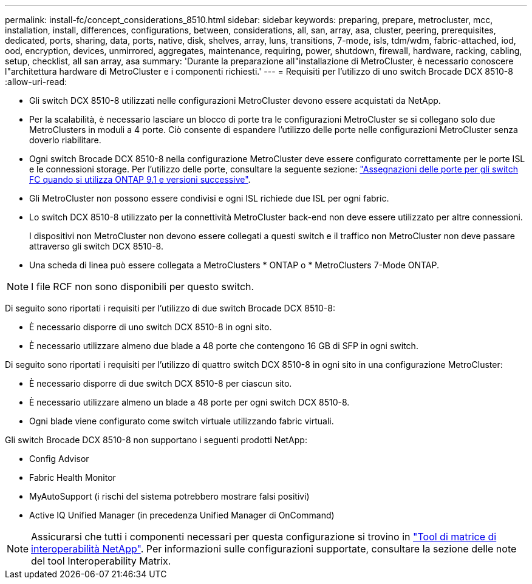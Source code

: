 ---
permalink: install-fc/concept_considerations_8510.html 
sidebar: sidebar 
keywords: preparing, prepare, metrocluster, mcc, installation, install, differences, configurations, between, considerations, all, san, array, asa, cluster, peering, prerequisites, dedicated, ports, sharing, data, ports, native, disk, shelves, array, luns, transitions, 7-mode, isls, tdm/wdm, fabric-attached, iod, ood, encryption, devices, unmirrored, aggregates, maintenance, requiring, power, shutdown, firewall, hardware, racking, cabling, setup, checklist, all san array, asa 
summary: 'Durante la preparazione all"installazione di MetroCluster, è necessario conoscere l"architettura hardware di MetroCluster e i componenti richiesti.' 
---
= Requisiti per l'utilizzo di uno switch Brocade DCX 8510-8
:allow-uri-read: 


* Gli switch DCX 8510-8 utilizzati nelle configurazioni MetroCluster devono essere acquistati da NetApp.
* Per la scalabilità, è necessario lasciare un blocco di porte tra le configurazioni MetroCluster se si collegano solo due MetroClusters in moduli a 4 porte. Ciò consente di espandere l'utilizzo delle porte nelle configurazioni MetroCluster senza doverlo riabilitare.
* Ogni switch Brocade DCX 8510-8 nella configurazione MetroCluster deve essere configurato correttamente per le porte ISL e le connessioni storage. Per l'utilizzo delle porte, consultare la seguente sezione: link:concept_port_assignments_for_fc_switches_when_using_ontap_9_1_and_later.html["Assegnazioni delle porte per gli switch FC quando si utilizza ONTAP 9.1 e versioni successive"].
* Gli MetroCluster non possono essere condivisi e ogni ISL richiede due ISL per ogni fabric.
* Lo switch DCX 8510-8 utilizzato per la connettività MetroCluster back-end non deve essere utilizzato per altre connessioni.
+
I dispositivi non MetroCluster non devono essere collegati a questi switch e il traffico non MetroCluster non deve passare attraverso gli switch DCX 8510-8.

* Una scheda di linea può essere collegata a MetroClusters * ONTAP o * MetroClusters 7-Mode ONTAP.



NOTE: I file RCF non sono disponibili per questo switch.

Di seguito sono riportati i requisiti per l'utilizzo di due switch Brocade DCX 8510-8:

* È necessario disporre di uno switch DCX 8510-8 in ogni sito.
* È necessario utilizzare almeno due blade a 48 porte che contengono 16 GB di SFP in ogni switch.


Di seguito sono riportati i requisiti per l'utilizzo di quattro switch DCX 8510-8 in ogni sito in una configurazione MetroCluster:

* È necessario disporre di due switch DCX 8510-8 per ciascun sito.
* È necessario utilizzare almeno un blade a 48 porte per ogni switch DCX 8510-8.
* Ogni blade viene configurato come switch virtuale utilizzando fabric virtuali.


Gli switch Brocade DCX 8510-8 non supportano i seguenti prodotti NetApp:

* Config Advisor
* Fabric Health Monitor
* MyAutoSupport (i rischi del sistema potrebbero mostrare falsi positivi)
* Active IQ Unified Manager (in precedenza Unified Manager di OnCommand)



NOTE: Assicurarsi che tutti i componenti necessari per questa configurazione si trovino in https://mysupport.netapp.com/matrix["Tool di matrice di interoperabilità NetApp"]. Per informazioni sulle configurazioni supportate, consultare la sezione delle note del tool Interoperability Matrix.
